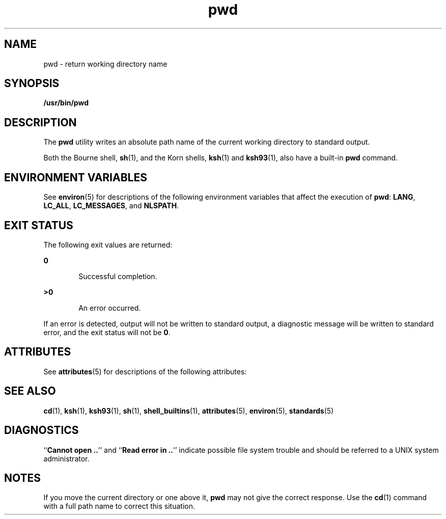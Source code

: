 '\" te
.\" Copyright (c) 2007, Sun Microsystems, Inc.  All Rights Reserved
.\" Copyright 1989 AT&T
.\" Portions Copyright (c) 1982-2007 AT&T Knowledge Ventures
.\" Portions Copyright (c) 1992, X/Open Company Limited  All Rights Reserved
.\"
.\" Sun Microsystems, Inc. gratefully acknowledges The Open Group for
.\" permission to reproduce portions of its copyrighted documentation.
.\" Original documentation from The Open Group can be obtained online
.\" at http://www.opengroup.org/bookstore/.
.\"
.\" The Institute of Electrical and Electronics Engineers and The Open Group,
.\" have given us permission to reprint portions of their documentation.
.\"
.\" In the following statement, the phrase "this text" refers to portions
.\" of the system documentation.
.\"
.\" Portions of this text are reprinted and reproduced in electronic form in
.\" the Sun OS Reference Manual, from IEEE Std 1003.1, 2004 Edition, Standard
.\" for Information Technology -- Portable Operating System Interface (POSIX),
.\" The Open Group Base Specifications Issue 6, Copyright (C) 2001-2004 by the
.\" Institute of Electrical and Electronics Engineers, Inc and The Open Group.
.\" In the event of any discrepancy between these versions and the original
.\" IEEE and The Open Group Standard, the original IEEE and The Open Group
.\" Standard is the referee document.
.\"
.\" The original Standard can be obtained online at
.\" http://www.opengroup.org/unix/online.html.
.\"
.\" This notice shall appear on any product containing this material.
.\"
.\" CDDL HEADER START
.\"
.\" The contents of this file are subject to the terms of the
.\" Common Development and Distribution License (the "License").
.\" You may not use this file except in compliance with the License.
.\"
.\" You can obtain a copy of the license at usr/src/OPENSOLARIS.LICENSE
.\" or http://www.opensolaris.org/os/licensing.
.\" See the License for the specific language governing permissions
.\" and limitations under the License.
.\"
.\" When distributing Covered Code, include this CDDL HEADER in each
.\" file and include the License file at usr/src/OPENSOLARIS.LICENSE.
.\" If applicable, add the following below this CDDL HEADER, with the
.\" fields enclosed by brackets "[]" replaced with your own identifying
.\" information: Portions Copyright [yyyy] [name of copyright owner]
.\"
.\" CDDL HEADER END
.TH pwd 1 "2 Nov 2007" "SunOS 5.11" "User Commands"
.SH NAME
pwd \- return working directory name
.SH SYNOPSIS
.LP
.nf
\fB/usr/bin/pwd\fR
.fi

.SH DESCRIPTION
.sp
.LP
The
.B pwd
utility writes an absolute path name of the current working
directory to standard output.
.sp
.LP
Both the Bourne shell,
.BR sh (1),
and the Korn shells,
.BR ksh (1)
and
.BR ksh93 (1),
also have a built-in
.B pwd
command.
.SH ENVIRONMENT VARIABLES
.sp
.LP
See
.BR environ (5)
for descriptions of the following environment
variables that affect the execution of
.BR pwd :
.BR LANG ,
.BR LC_ALL ,
.BR LC_MESSAGES ,
and
.BR NLSPATH .
.SH EXIT STATUS
.sp
.LP
The following exit values are returned:
.sp
.ne 2
.mk
.na
.B 0
.ad
.RS 6n
.rt
Successful completion.
.RE

.sp
.ne 2
.mk
.na
.B >0
.ad
.RS 6n
.rt
An error occurred.
.RE

.sp
.LP
If an error is detected, output will not be written to standard output, a
diagnostic message will be written to standard error, and the exit status
will not be 
.BR 0 .
.SH ATTRIBUTES
.sp
.LP
See
.BR attributes (5)
for descriptions of the following attributes:
.sp

.sp
.TS
tab() box;
cw(2.75i) |cw(2.75i)
lw(2.75i) |lw(2.75i)
.
ATTRIBUTE TYPEATTRIBUTE VALUE
_
AvailabilitySUNWcsu
_
CSIEnabled
_
Interface StabilityCommitted
_
StandardSee \fBstandards\fR(5).
.TE

.SH SEE ALSO
.sp
.LP
.BR cd (1),
.BR ksh (1),
.BR ksh93 (1),
.BR sh (1),
.BR shell_builtins (1),
.BR attributes (5),
.BR environ (5),
.BR standards (5)
.SH DIAGNOSTICS
.sp
.LP
``\fBCannot open ..\fR'' and ``\fBRead error in ..\fR'' indicate possible
file system trouble and should be referred to a UNIX system administrator.
.SH NOTES
.sp
.LP
If you move the current directory or one above it, 
.B pwd
may not give
the correct response. Use the 
.BR cd (1)
command with a full path name to
correct this situation.
